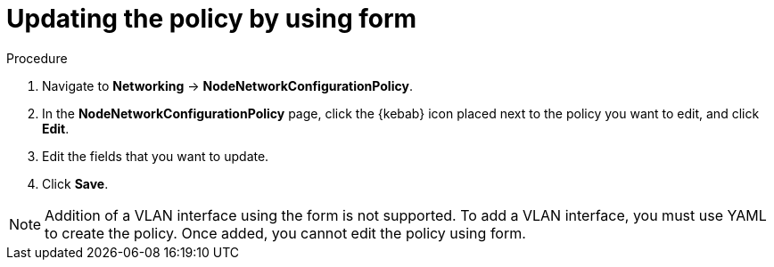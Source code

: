 :_mod-docs-content-type: PROCEDURE
[id="virt-update-node-network-config-form_{context}"]
= Updating the policy by using form

.Procedure
. Navigate to *Networking* → *NodeNetworkConfigurationPolicy*.

. In the *NodeNetworkConfigurationPolicy* page, click the {kebab} icon placed next to the policy you want to edit, and click *Edit*.

. Edit the fields that you want to update.

. Click *Save*.

[NOTE]
====
Addition of a VLAN interface using the form is not supported. To add a VLAN interface, you must use YAML to create the policy. Once added, you cannot edit the policy using form.
====
